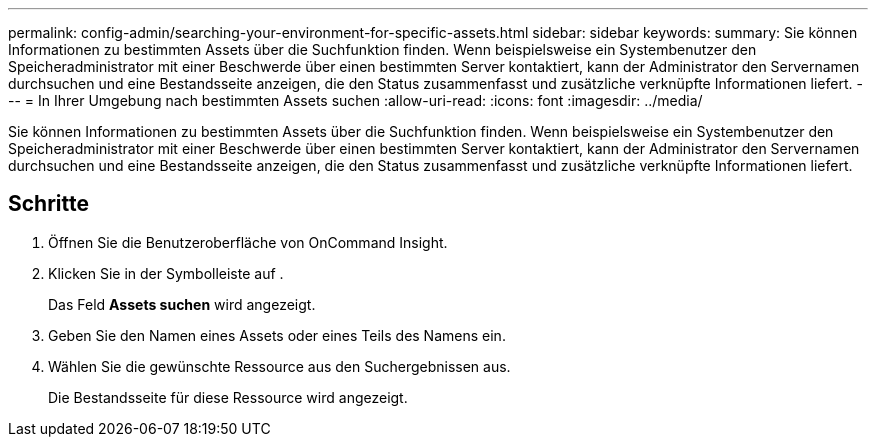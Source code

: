 ---
permalink: config-admin/searching-your-environment-for-specific-assets.html 
sidebar: sidebar 
keywords:  
summary: Sie können Informationen zu bestimmten Assets über die Suchfunktion finden. Wenn beispielsweise ein Systembenutzer den Speicheradministrator mit einer Beschwerde über einen bestimmten Server kontaktiert, kann der Administrator den Servernamen durchsuchen und eine Bestandsseite anzeigen, die den Status zusammenfasst und zusätzliche verknüpfte Informationen liefert. 
---
= In Ihrer Umgebung nach bestimmten Assets suchen
:allow-uri-read: 
:icons: font
:imagesdir: ../media/


[role="lead"]
Sie können Informationen zu bestimmten Assets über die Suchfunktion finden. Wenn beispielsweise ein Systembenutzer den Speicheradministrator mit einer Beschwerde über einen bestimmten Server kontaktiert, kann der Administrator den Servernamen durchsuchen und eine Bestandsseite anzeigen, die den Status zusammenfasst und zusätzliche verknüpfte Informationen liefert.



== Schritte

. Öffnen Sie die Benutzeroberfläche von OnCommand Insight.
. Klicken Sie in der Symbolleiste auf image:../media/search-assets-icon.gif[""].
+
Das Feld *Assets suchen* wird angezeigt.

. Geben Sie den Namen eines Assets oder eines Teils des Namens ein.
. Wählen Sie die gewünschte Ressource aus den Suchergebnissen aus.
+
Die Bestandsseite für diese Ressource wird angezeigt.


